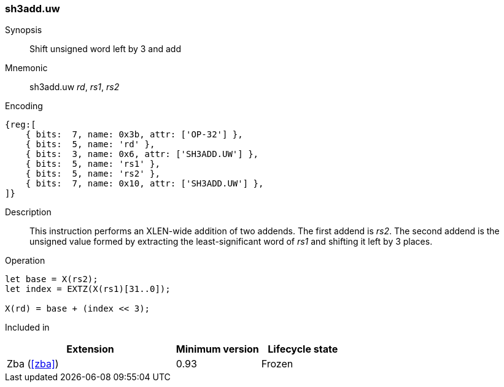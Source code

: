 [#insns-sh3add_uw,reftext=Shift unsigned word left by 3 and add]
=== sh3add.uw

Synopsis::
Shift unsigned word left by 3 and add

Mnemonic::
sh3add.uw _rd_, _rs1_, _rs2_

Encoding::
[wavedrom, , svg]
....
{reg:[
    { bits:  7, name: 0x3b, attr: ['OP-32'] },
    { bits:  5, name: 'rd' },
    { bits:  3, name: 0x6, attr: ['SH3ADD.UW'] },
    { bits:  5, name: 'rs1' },
    { bits:  5, name: 'rs2' },
    { bits:  7, name: 0x10, attr: ['SH3ADD.UW'] },
]}
....

Description::
This instruction performs an XLEN-wide addition of two addends. The first addend is _rs2_. The second addend is the unsigned value formed by extracting the least-significant word of _rs1_ and shifting it left by 3 places.

Operation::
[source,sail]
--
let base = X(rs2);
let index = EXTZ(X(rs1)[31..0]);

X(rd) = base + (index << 3);
--

Included in::
[%header,cols="4,2,2"]
|===
|Extension
|Minimum version
|Lifecycle state

|Zba (<<#zba>>)
|0.93
|Frozen
|===
